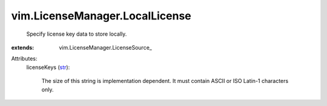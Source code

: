 
vim.LicenseManager.LocalLicense
===============================
  Specify license key data to store locally.
:extends: vim.LicenseManager.LicenseSource_

Attributes:
    licenseKeys (`str <https://docs.python.org/2/library/stdtypes.html>`_):

       The size of this string is implementation dependent. It must contain ASCII or ISO Latin-1 characters only.
